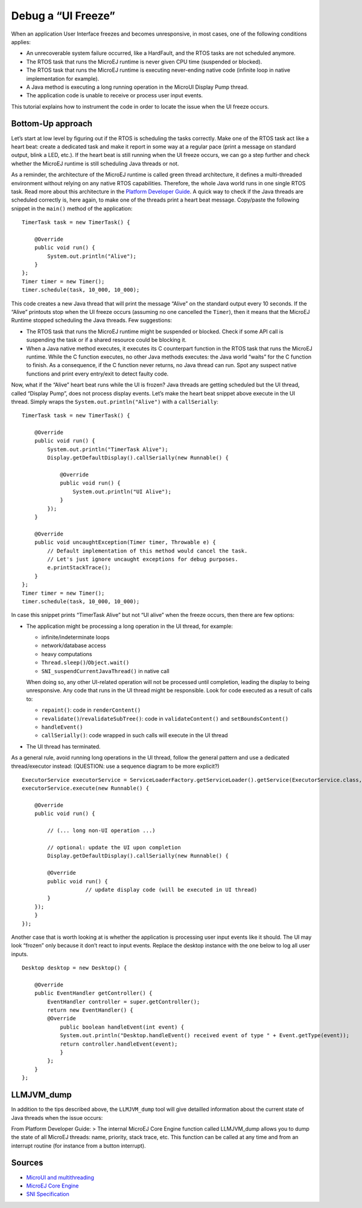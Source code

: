 Debug a “UI Freeze”
========================

When an application User Interface freezes and becomes unresponsive, in most cases, one of the following conditions applies: 

- An unrecoverable system failure occurred, like a HardFault, and the RTOS tasks are not scheduled anymore. 
- The RTOS task that runs the MicroEJ runtime is never given CPU time (suspended or blocked). 
- The RTOS task that runs the MicroEJ runtime is executing never-ending native code (infinite loop in native implementation for example). 
- A Java method is executing a long running operation in the MicroUI Display Pump thread. 
- The application code is unable to receive or process user input events.

This tutorial explains how to instrument the code in order to locate the issue when the UI freeze occurs.

Bottom-Up approach
------------------

Let’s start at low level by figuring out if the RTOS is scheduling the
tasks correctly. Make one of the RTOS task act like a heart beat: create
a dedicated task and make it report in some way at a regular pace (print
a message on standard output, blink a LED, etc.). If the heart beat is
still running when the UI freeze occurs, we can go a step further and
check whether the MicroEJ runtime is still scheduling Java threads or
not.

As a reminder, the architecture of the MicroEJ runtime is called green
thread architecture, it defines a multi-threaded environment without
relying on any native RTOS capabilities. Therefore, the whole Java world
runs in one single RTOS task. Read more about this architecture in the
`Platform Developer
Guide <https://docs.microej.com/en/latest/PlatformDeveloperGuide/coreEngine.html>`__.
A quick way to check if the Java threads are scheduled correctly is, here again, to
make one of the threads print a heart beat message. Copy/paste the
following snippet in the ``main()`` method of the application:

::

   TimerTask task = new TimerTask() {

       @Override
       public void run() {
           System.out.println("Alive");
       }
   };
   Timer timer = new Timer();
   timer.schedule(task, 10_000, 10_000);

This code creates a new Java thread that will print the message “Alive”
on the standard output every 10 seconds. If the “Alive” printouts stop
when the UI freeze occurs (assuming no one cancelled the ``Timer``),
then it means that the MicroEJ Runtime stopped scheduling the Java
threads. Few suggestions:

-  The RTOS task that runs the MicroEJ runtime might be suspended or
   blocked. Check if some API call is suspending the task or if a shared
   resource could be blocking it.

-  When a Java native method executes, it executes its C counterpart
   function in the RTOS task that runs the MicroEJ runtime. While the C
   function executes, no other Java methods executes: the Java world
   “waits” for the C function to finish. As a consequence, if the C
   function never returns, no Java thread can run. Spot any suspect
   native functions and print every entry/exit to detect faulty code.

Now, what if the “Alive” heart beat runs while the UI is frozen? Java
threads are getting scheduled but the UI thread, called “Display Pump”,
does not process display events. Let’s make the heart beat snippet above
execute in the UI thread. Simply wraps the
``System.out.println("Alive")`` with a ``callSerially``:

::

   TimerTask task = new TimerTask() {

       @Override
       public void run() {
           System.out.println("TimerTask Alive");
           Display.getDefaultDisplay().callSerially(new Runnable() {
           
               @Override
               public void run() {
                   System.out.println("UI Alive");
               }
           });
       }
       
       @Override
       public void uncaughtException(Timer timer, Throwable e) {
           // Default implementation of this method would cancel the task. 
           // Let's just ignore uncaught exceptions for debug purposes.
           e.printStackTrace();
       }
   };
   Timer timer = new Timer();
   timer.schedule(task, 10_000, 10_000);

In case this snippet prints “TimerTask Alive” but not “UI alive” when
the freeze occurs, then there are few options:

-  The application might be processing a long operation in the UI
   thread, for example:

   -  infinite/indeterminate loops
   -  network/database access
   -  heavy computations
   -  ``Thread.sleep()``/``Object.wait()``
   -  ``SNI_suspendCurrentJavaThread()`` in native call

   When doing so, any other UI-related operation will not be processed
   until completion, leading the display to being unresponsive. Any code
   that runs in the UI thread might be responsible. Look for code
   executed as a result of calls to:

   -  ``repaint()``: code in ``renderContent()``
   -  ``revalidate()``/``revalidateSubTree()``: code in
      ``validateContent()`` and ``setBoundsContent()``
   -  ``handleEvent()``
   -  ``callSerially()``: code wrapped in such calls will execute in the
      UI thread

-  The UI thread has terminated.

As a general rule, avoid running long operations in the UI thread,
follow the general pattern and use a dedicated thread/executor instead:
(QUESTION: use a sequence diagram to be more explicit?)

::

   ExecutorService executorService = ServiceLoaderFactory.getServiceLoader().getService(ExecutorService.class, SingleThreadExecutor.class);
   executorService.execute(new Runnable() {

       @Override
       public void run() {
       
           // (... long non-UI operation ...)
           
           // optional: update the UI upon completion
           Display.getDefaultDisplay().callSerially(new Runnable() {
                       
           @Override
           public void run() {
                       // update display code (will be executed in UI thread)
           }
       });
       }
   });

Another case that is worth looking at is whether the application is
processing user input events like it should. The UI may look “frozen”
only because it don’t react to input events. Replace the desktop
instance with the one below to log all user inputs.

::

   Desktop desktop = new Desktop() {

       @Override
       public EventHandler getController() {
           EventHandler controller = super.getController();
           return new EventHandler() {
           @Override
               public boolean handleEvent(int event) {
               System.out.println("Desktop.handleEvent() received event of type " + Event.getType(event));
               return controller.handleEvent(event);
               }
           };
       }
   };

LLMJVM_dump
-----------

In addition to the tips described above, the ``LLMJVM_dump`` tool will
give detailled information about the current state of Java threads when
the issue occurs:

From Platform Developer Guide: > The internal MicroEJ Core Engine
function called LLMJVM_dump allows you to dump the state of all MicroEJ
threads: name, priority, stack trace, etc. This function can be called
at any time and from an interrupt routine (for instance from a button
interrupt).

Sources
-------

-  `MicroUI and
   multithreading <https://forum.microej.com/t/gui-microui-and-multithreading/652>`__
-  `MicroEJ Core
   Engine <https://docs.microej.com/en/latest/PlatformDeveloperGuide/coreEngine.html>`__
-  `SNI
   Specification <http://e-s-r.net/download/specification/ESR-SPE-0012-SNI_GT-1.2-H.pdf>`__
